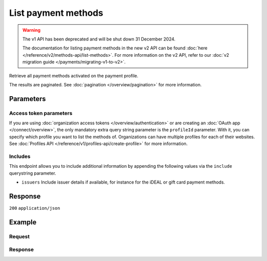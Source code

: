 List payment methods
====================
.. api-name:: Methods API
   :version: 1

.. warning:: The v1 API has been deprecated and will be shut down 31 December 2024.

             The documentation for listing payment methods in the new v2 API can be found
             :doc:`here </reference/v2/methods-api/list-methods>`. For more information on the v2 API, refer to our
             :doc:`v2 migration guide </payments/migrating-v1-to-v2>`.

.. endpoint::
   :method: GET
   :url: https://api.mollie.com/v1/methods

.. authentication::
   :api_keys: true
   :organization_access_tokens: false
   :oauth: true

Retrieve all payment methods activated on the payment profile.

The results are paginated. See :doc:`pagination </overview/pagination>` for more information.

Parameters
----------
.. parameter:: include
   :type: string
   :condition: required

   Include additional data. Must be a comma-separated list of one or more includes. See
   :doc:`Get method </reference/v1/methods-api/get-method>` for available includes.

.. parameter:: recurringType
   :type: string
   :condition: optional

   Passing ``first`` will only show payment methods eligible for making a
   :ref:`first payment <payments/recurring/first-payment>`. Passing ``recurring`` shows payment methods which can be
   used to automatically charge your customer's account when authorization has been given.

   Possible values: ``first`` ``recurring``

.. parameter:: locale
   :type: string
   :condition: optional

   Passing a locale will sort the payment methods in the preferred order for the country, and translate the payment
   method names to the corresponding language.

   Possible values: ``en_US`` ``de_AT`` ``de_CH`` ``de_DE`` ``es_ES`` ``fr_BE`` ``fr_FR`` ``nl_BE`` ``nl_NL``

.. parameter:: offset
   :type: integer
   :condition: optional

   The number of payment methods to skip.

.. parameter:: count
   :type: integer
   :condition: optional

   The number of payment methods to return (with a maximum of 250).

Access token parameters
^^^^^^^^^^^^^^^^^^^^^^^
If you are using :doc:`organization access tokens </overview/authentication>` or are creating an
:doc:`OAuth app </connect/overview>`, the only mandatory extra query string parameter is the ``profileId`` parameter.
With it, you can specify which profile you want to list the methods of. Organizations can have multiple profiles for
each of their websites. See :doc:`Profiles API </reference/v1/profiles-api/create-profile>` for more information.

.. parameter:: profileId
   :type: string
   :condition: required
   :collapse: true

   The payment profile's unique identifier, for example ``pfl_3RkSN1zuPE``.

.. parameter:: testmode
   :type: boolean
   :condition: optional
   :collapse: true

   Set this to true to only retrieve payment methods available in test mode. By default, only live payment methods are
   returned.

Includes
^^^^^^^^
This endpoint allows you to include additional information by appending the following values via the ``include``
querystring parameter.

* ``issuers`` Include issuer details if available, for instance for the iDEAL or gift card payment methods.

Response
--------
``200`` ``application/json``

.. parameter:: totalCount
   :type: integer

   The total number of payment methods available.

.. parameter:: offset
   :type: integer

   The number of skipped payment methods as requested.

.. parameter:: count
   :type: integer

   The number of payment methods found in ``data``, which is either the requested number (with a maximum of 250) or
   the default number.

.. parameter:: data
   :type: array

   An array of payment method objects as described in
   :doc:`Get payment method </reference/v1/methods-api/get-method>`.

.. parameter:: links
   :type: object

   Links to help navigate through the lists of payment methods, based on the given offset.

   .. parameter:: previous
      :type: string

      The previous set of payment methods, if available.

   .. parameter:: next
      :type: string

      The next set of payment methods, if available.

   .. parameter:: first
      :type: string

      The first set of payment methods, if available.

   .. parameter:: last
      :type: string

      The last set of payment methods, if available.

Example
-------

Request
^^^^^^^
.. code-block:: bash
   :linenos:

   curl -X GET https://api.mollie.com/v1/methods \
       -H "Authorization: Bearer test_dHar4XY7LxsDOtmnkVtjNVWXLSlXsM"

Response
^^^^^^^^
.. code-block:: none
   :linenos:

   HTTP/1.1 200 OK
   Content-Type: application/json

   {
       "totalCount": 2,
       "offset": 0,
       "count": 2,
       "data": [
           {
               "resource": "method",
               "id": "ideal",
               "description": "iDEAL",
               "amount": {
                   "minimum": "0.53",
                   "maximum": "50000.00"
               },
               "image": {
                   "normal": "https://www.mollie.com/images/payscreen/methods/ideal.png",
                   "bigger": "https://www.mollie.com/images/payscreen/methods/ideal%402x.png"
               }
           },
           {
               "resource": "method",
               "id": "paypal",
               "description": "PayPal",
               "amount": {
                   "minimum": "0.13",
                   "maximum": "8000.00"
               },
               "image": {
                   "normal": "https://www.mollie.com/images/payscreen/methods/paypal.png",
                   "bigger": "https://www.mollie.com/images/payscreen/methods/paypal%402x.png"
               }
           },
           { },
           { }
       ]
   }
